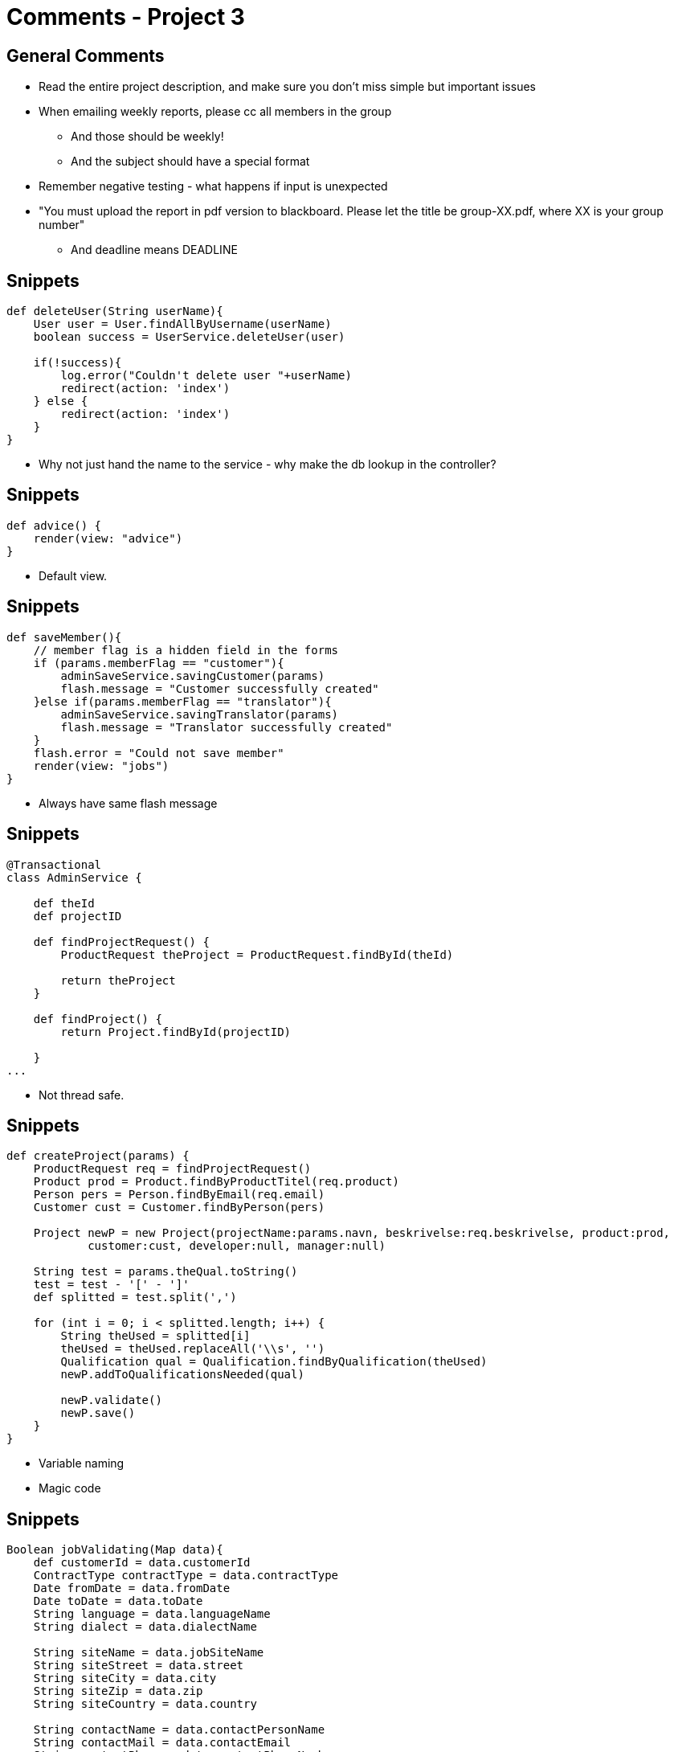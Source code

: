 = Comments - Project 3


== General Comments

[options="step"]
* Read the entire project description, and make sure you don't miss simple but important issues
* When emailing weekly reports, please cc all members in the group
** And those should be weekly!
** And the subject should have a special format
* Remember negative testing - what happens if input is unexpected
* "You must upload the report in pdf version to blackboard. Please let the title be group-XX.pdf, where XX is your group number"
** And deadline means DEADLINE



== Snippets

[source,groovy,indent=0]
----
def deleteUser(String userName){
    User user = User.findAllByUsername(userName)
    boolean success = UserService.deleteUser(user)

    if(!success){
        log.error("Couldn't delete user "+userName)
        redirect(action: 'index')
    } else {
        redirect(action: 'index')
    }
}
----

<<<

* Why not just hand the name to the service - why make the db lookup in the controller?



== Snippets

[source,groovy,indent=0]
----
def advice() {
    render(view: "advice")
}

----

<<<

* Default view.


== Snippets

[source,groovy,indent=0]
----
def saveMember(){
    // member flag is a hidden field in the forms
    if (params.memberFlag == "customer"){
        adminSaveService.savingCustomer(params)
        flash.message = "Customer successfully created"
    }else if(params.memberFlag == "translator"){
        adminSaveService.savingTranslator(params)
        flash.message = "Translator successfully created"
    }
    flash.error = "Could not save member"
    render(view: "jobs")
}

----

<<<

* Always have same flash message


== Snippets

[source,groovy,indent=0]
----
@Transactional
class AdminService {

    def theId
    def projectID

    def findProjectRequest() {
        ProductRequest theProject = ProductRequest.findById(theId)

        return theProject
    }

    def findProject() {
        return Project.findById(projectID)

    }
...
----

<<<

* Not thread safe.


== Snippets

[source,groovy,indent=0]
----
def createProject(params) {
    ProductRequest req = findProjectRequest()
    Product prod = Product.findByProductTitel(req.product)
    Person pers = Person.findByEmail(req.email)
    Customer cust = Customer.findByPerson(pers)

    Project newP = new Project(projectName:params.navn, beskrivelse:req.beskrivelse, product:prod,
            customer:cust, developer:null, manager:null)

    String test = params.theQual.toString()
    test = test - '[' - ']'
    def splitted = test.split(',')

    for (int i = 0; i < splitted.length; i++) {
        String theUsed = splitted[i]
        theUsed = theUsed.replaceAll('\\s', '')
        Qualification qual = Qualification.findByQualification(theUsed)
        newP.addToQualificationsNeeded(qual)

        newP.validate()
        newP.save()
    }
}
----

<<<

* Variable naming
* Magic code


== Snippets

[source,groovy,indent=0]
----
Boolean jobValidating(Map data){
    def customerId = data.customerId
    ContractType contractType = data.contractType
    Date fromDate = data.fromDate
    Date toDate = data.toDate
    String language = data.languageName
    String dialect = data.dialectName

    String siteName = data.jobSiteName
    String siteStreet = data.street
    String siteCity = data.city
    String siteZip = data.zip
    String siteCountry = data.country

    String contactName = data.contactPersonName
    String contactMail = data.contactEmail
    String contactPhone = data.contactPhoneNumber

    if ( customerId && contractType && fromDate && toDate && language && dialect && siteName && siteStreet && siteCity
    && siteZip && siteCountry && contactName && contactMail && contactPhone){
        if ( fromDate.before(toDate) && toDate.after(new Date()) && fromDate.after(new Date()) ) {
                return true
            }
    }
    return false
}
----

<<<

* Why not use a command object - and use validation in there


== Snippets

[source,groovy,indent=0]
----
} else if(areaIn.bookings.getClass() == org.codehaus.groovy.runtime.NullObject){
----

<<<

* Not elegant


== Snippets

[source,groovy,indent=0]
----
def index() {
    Integer newnum = Orders.findAllByAcceptedNotEqual(true).size()

    render(view: 'admin', model: [num: newnum])
}
----

<<<

* Variable naming


== Snippets

[source,groovy,indent=0]
----
if(success){
    flash.message = "Succesfully deleted booking!"
    redirect(action: 'adminHome')
} else{redirect(action: 'adminHome')}
----

<<<

* Be consistent with newlines etc.
* Why duplicate redirect

== Snippets

[source,groovy,indent=0]
----
List<Chef> searchForChefs(SearchInputCommandChef input) {
    if( !input.validate() ) {
        return []
    }
    return Chef.findAllByName(input.chefname, [sort: 'name', order: 'asc'])
}
----

<<<

* Very nice - no problems :)




== Snippets

[source,groovy,indent=0]
----
def addEmployees(teamId, empList){
    def t = Team.get(teamId)
    if (t.teamMembers.size() + empList.size() > Team.MaxMembers){
        return false
    }

    for(emp_id in empList){
        t.addToTeamMembers(Employee.get(emp_id))
    }

    if(t.validate()){
        t.save()
        return true
    }else{
        return false
    }
}
----

<<<

* Consstency in naming.


== Snippets

[source,groovy,indent=0]
----
void "Test no blank name"() {
    given:
    Employee employee = validEmployee
    employee.name = ""

    when:
    employee.save()

    then:
    assertFalse employee.validate()
}
----

<<<

* Review Spock syntax
* No need to save to validate


== Snippets

[source,groovy,indent=0]
----
void "Choose a new order"() {
    given:
    to DashboardPage

    when:
    $('#newOrders > tbody > tr').click()

    // Please look here for more details when testing async http://www.gebish.org/async
    waitFor {
        $('#orderModal').displayed
    }

    waitFor {
        $('#assignDriver').displayed
    }

    $('#assignDriver').click()
    $('#assignDriver').find("option").find { it.text() == "driver@gmail.com" }.click()

    $('#window-close-button').click()

    then:
    at DashboardPage

}

----

<<<

* Not using the page object much


== Snippets

[source,groovy,indent=0]
----
boolean checkDoubleBook(Area area, TimeSlot timeSlot, WeekDay weekDay){

    def bookingsOnArea = getBookingsByArea(area)
    boolean doubleBooking = true
    println("Number of bookings on area: " + bookingsOnArea.size())
    bookingsOnArea.each { booking ->
        if(booking.timeSlot == timeSlot && booking.weekDay == weekDay){
            println("Returning false - the no space for this booking...")
            doubleBooking = false
        }
    }

    return doubleBooking
}
----

<<<

* println
* Can make the searching more elegang using find


== Snippets

[source,groovy,indent=0]
----
@Secured('ROLE_USER')
def add() {
    def client = springSecurityService.currentUser.client
    jobHandlerService.addJob(params.desc as String,
                            params.loc as String,
                            params.start as Date,
                            params.end as Date,
                            client as Client)

    redirect action:'index', controller:'webSite'
}
----

<<<

* Consider a command object
* `client as client`


== Snippets

[source,groovy,indent=0]
----
@Stepwise
class FunctionalSpec extends GebReportingSpec {
    def "Log in as admin"() { //Authentication should be tested further in another case
        given:
        go HomePage.url
        go LoginPage.url
        when:
        $("#username").value("Bad")
        $("#password").value("credentials")
        $("#loginButton").click()
        then:
        title.contains("Aarhus Airport | Member sign in")
        when:
        $("#username").value("User")
        $("#password").value("password")
        $("#loginButton").click()
        then:
        at HomePage
    }
----

<<<

* Class name not descriptive
* Pages should be used


== Snippets

[source,groovy,indent=0]
----
def save = {
    def jobInstance = jobService.saveJob(params, true, null)
    if (!jobInstance.address.hasErrors() && jobInstance.address.save()) {
        if (jobInstance.product.save()) {
            if (jobInstance.customer.save()) {
                if (!jobInstance.hasErrors() && jobInstance.save(flush: true)) {

                    flash.message = "${message(code: 'default.created.message', args: [message(code: 'job.label', default: 'Service'), jobInstance.id])}"
                    redirect(action: "show", id: jobInstance.id)
                }
                else {
                    render(view: "create", model: [jobInstance: jobInstance])
                }
            } else {
                render(view: "create", model: [jobInstance: jobInstance])
            }
        } else {
            render(view: "create", model: [jobInstance: jobInstance])

        }
    } else {
        render(view: "create", model: [jobInstance: jobInstance])
    }
}
----

<<<

* Should be simplied


== Snippets

[source,groovy,indent=0]
----
private def isOnExcludedDay(Event event, Date date) {
    date = (new DateTime(date)).withTime(0, 0, 0, 0).toDate()
    event.excludeDays?.contains(date)
}
----

<<<

* Not pretty or readable


== Snippets

[source,groovy,indent=0]
----
def createShoppingCart() {
    def sessionID = SessionUtils.getSession().id

    def shoppingCart = new ShoppingCart(sessionID:sessionID)
    shoppingCart.save()

    return shoppingCart
}
----

<<<

* Nice use of session id
* Hope there is a way to cleanup old unused carts


== Snippets

[source,groovy,indent=0]
----
def getSkillsByEmployee(id) {

    def employee = Employee.get(id)
    def skillOfEmployee = []

    if (employee.validate()) {
        for (def s in employee.skills) {
            skillOfEmployee.add(s.displayName)
        }
    }
    return skillOfEmployee
}
----

<<<

* What is returned
* variable names



== Snippets

[source,groovy,indent=0]
----
int addSalary(long tempid, Date activeFrom, int rate) {
    Temp temp = Temp.findById(tempid)
    Salary currentSalary = temp.salary.find { it.id == temp.currentSalaryId }
    Date now = new Date().clearTime()

    if (now > activeFrom) {
        return -1
    }

    if (now == activeFrom) {
        if (currentSalary == null) {
            def newSalary = new Salary(temp:temp, effectiveFrom:activeFrom, rate:rate).save(failOnError:true)
            temp.addToSalary(newSalary)
            temp.currentSalaryId = newSalary.id
            temp.save()
            return 1
        }
        return 0
    }

    if (temp.nextSalaryChange == null || temp.nextSalaryChange > activeFrom) {
        temp.addToSalary(new Salary(temp:temp, effectiveFrom:activeFrom, rate:rate).save())
        temp.nextSalaryChange = activeFrom
        temp.save()
        return 2
    } else if (temp.nextSalaryChange == activeFrom) {
        return 3
    }
    temp.addToSalary(new Salary(temp:temp, effectiveFrom:activeFrom, rate:rate).save()).save()
    return 4
}

----

<<<

* Return values are magic


== Snippets

[source,groovy,indent=0]
.EmployeeController
----
def showListOfReservations() {
    def user = springSecurityService.currentUser
    def reservationList = []
    Employee admin = Employee.findByUser(User.findById(user.id))

    for (reservation in admin.store.reservations) {
        if (reservation.employee == null) {
            reservationList << reservation
        }
    }

    return [reservations:reservationList]
}
----

<<<

* Logic should go in services



////


== Award Time

"Best project part 2 measured by fulfilling the tasks in the assignments, quality of implementation, report and nice craftmanship"
-- Criteria

[options="step"]
* 3rd place: *Group 3*
* 2nd place: *Group 8*
* 1st place: *Group 1*


////
